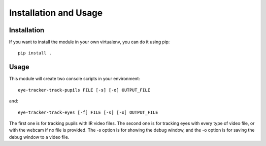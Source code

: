 .. installation_and_usage:


************************
Installation and Usage
************************

.. _installation:

Installation
=============================

If you want to install the module in your own virtualenv, you can do it using pip::

  pip install .


.. _usage:

Usage
=============================


This module will create two console scripts in your environment::

  eye-tracker-track-pupils FILE [-s] [-o] OUTPUT_FILE

and::

  eye-tracker-track-eyes [-f] FILE [-s] [-o] OUTPUT_FILE


The first one is for tracking pupils with IR video files.
The second one is for tracking eyes with every type of video file, or with the webcam
if no file is provided.
The -s option is for showing the debug window, and the -o option is for saving the debug window
to a video file.
